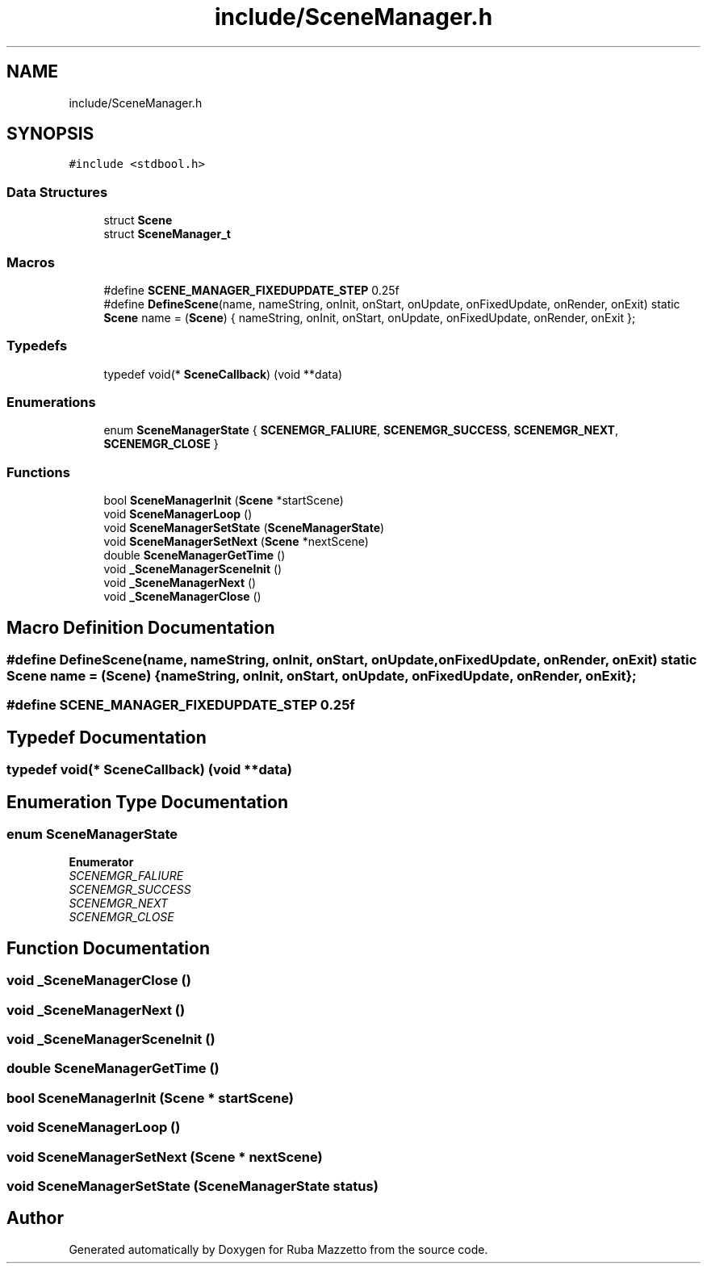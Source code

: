 .TH "include/SceneManager.h" 3 "Fri May 6 2022" "Ruba Mazzetto" \" -*- nroff -*-
.ad l
.nh
.SH NAME
include/SceneManager.h
.SH SYNOPSIS
.br
.PP
\fC#include <stdbool\&.h>\fP
.br

.SS "Data Structures"

.in +1c
.ti -1c
.RI "struct \fBScene\fP"
.br
.ti -1c
.RI "struct \fBSceneManager_t\fP"
.br
.in -1c
.SS "Macros"

.in +1c
.ti -1c
.RI "#define \fBSCENE_MANAGER_FIXEDUPDATE_STEP\fP   0\&.25f"
.br
.ti -1c
.RI "#define \fBDefineScene\fP(name,  nameString,  onInit,  onStart,  onUpdate,  onFixedUpdate,  onRender,  onExit)   static \fBScene\fP name = (\fBScene\fP) { nameString, onInit, onStart, onUpdate, onFixedUpdate, onRender, onExit };"
.br
.in -1c
.SS "Typedefs"

.in +1c
.ti -1c
.RI "typedef void(* \fBSceneCallback\fP) (void **data)"
.br
.in -1c
.SS "Enumerations"

.in +1c
.ti -1c
.RI "enum \fBSceneManagerState\fP { \fBSCENEMGR_FALIURE\fP, \fBSCENEMGR_SUCCESS\fP, \fBSCENEMGR_NEXT\fP, \fBSCENEMGR_CLOSE\fP }"
.br
.in -1c
.SS "Functions"

.in +1c
.ti -1c
.RI "bool \fBSceneManagerInit\fP (\fBScene\fP *startScene)"
.br
.ti -1c
.RI "void \fBSceneManagerLoop\fP ()"
.br
.ti -1c
.RI "void \fBSceneManagerSetState\fP (\fBSceneManagerState\fP)"
.br
.ti -1c
.RI "void \fBSceneManagerSetNext\fP (\fBScene\fP *nextScene)"
.br
.ti -1c
.RI "double \fBSceneManagerGetTime\fP ()"
.br
.ti -1c
.RI "void \fB_SceneManagerSceneInit\fP ()"
.br
.ti -1c
.RI "void \fB_SceneManagerNext\fP ()"
.br
.ti -1c
.RI "void \fB_SceneManagerClose\fP ()"
.br
.in -1c
.SH "Macro Definition Documentation"
.PP 
.SS "#define DefineScene(name, nameString, onInit, onStart, onUpdate, onFixedUpdate, onRender, onExit)   static \fBScene\fP name = (\fBScene\fP) { nameString, onInit, onStart, onUpdate, onFixedUpdate, onRender, onExit };"

.SS "#define SCENE_MANAGER_FIXEDUPDATE_STEP   0\&.25f"

.SH "Typedef Documentation"
.PP 
.SS "typedef void(* SceneCallback) (void **data)"

.SH "Enumeration Type Documentation"
.PP 
.SS "enum \fBSceneManagerState\fP"

.PP
\fBEnumerator\fP
.in +1c
.TP
\fB\fISCENEMGR_FALIURE \fP\fP
.TP
\fB\fISCENEMGR_SUCCESS \fP\fP
.TP
\fB\fISCENEMGR_NEXT \fP\fP
.TP
\fB\fISCENEMGR_CLOSE \fP\fP
.SH "Function Documentation"
.PP 
.SS "void _SceneManagerClose ()"

.SS "void _SceneManagerNext ()"

.SS "void _SceneManagerSceneInit ()"

.SS "double SceneManagerGetTime ()"

.SS "bool SceneManagerInit (\fBScene\fP * startScene)"

.SS "void SceneManagerLoop ()"

.SS "void SceneManagerSetNext (\fBScene\fP * nextScene)"

.SS "void SceneManagerSetState (\fBSceneManagerState\fP status)"

.SH "Author"
.PP 
Generated automatically by Doxygen for Ruba Mazzetto from the source code\&.

